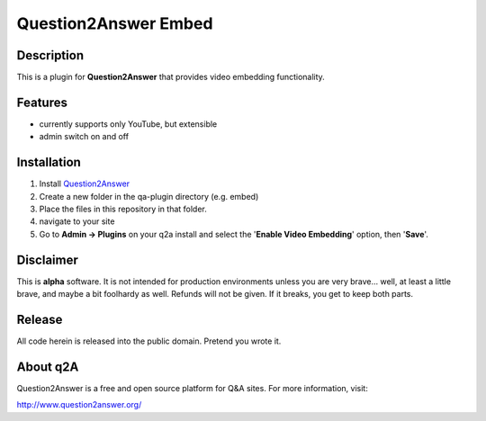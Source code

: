 ======================
Question2Answer Embed
======================
-----------
Description
-----------
This is a plugin for **Question2Answer** that provides video embedding functionality. 

--------
Features
--------
- currently supports only YouTube, but extensible
- admin switch on and off

------------
Installation
------------
1. Install Question2Answer_
2. Create a new folder in the qa-plugin directory (e.g. embed)
3. Place the files in this repository in that folder.
4. navigate to your site 
5. Go to **Admin -> Plugins** on your q2a install and select the '**Enable Video Embedding**' option, then '**Save**'.

.. _Question2Answer: http://www.question2answer.org/install.php

----------
Disclaimer
----------
This is **alpha** software.  It is not intended for production environments unless you are very brave... well, at least a little brave, and maybe a bit foolhardy as well.  Refunds will not be given.  If it breaks, you get to keep both parts.

-------
Release
-------
All code herein is released into the public domain.  Pretend you wrote it.

---------
About q2A
---------
Question2Answer is a free and open source platform for Q&A sites. For more information, visit:

http://www.question2answer.org/
